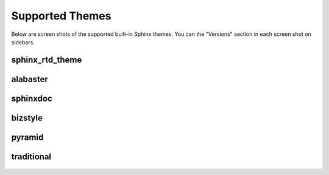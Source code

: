 .. _themes:

================
Supported Themes
================

Below are screen shots of the supported built-in Sphinx themes. You can the "Versions" section in each screen shot on
sidebars.

sphinx_rtd_theme
----------------

.. figure:: screenshots/sphinx_rtd_theme.png
    :target: _images/sphinx_rtd_theme.png

alabaster
---------

.. figure:: screenshots/alabaster.png
    :target: _images/alabaster.png

sphinxdoc
---------

.. figure:: screenshots/sphinxdoc.png
    :target: _images/sphinxdoc.png

bizstyle
--------

.. figure:: screenshots/bizstyle.png
    :target: _images/bizstyle.png

pyramid
-------

.. figure:: screenshots/pyramid.png
    :target: _images/pyramid.png

traditional
-----------

.. figure:: screenshots/traditional.png
    :target: _images/traditional.png
